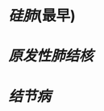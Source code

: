 * [[硅肺]](最早)
:PROPERTIES:
:ID:       be080bc8-b019-4b16-9684-46ab0aab8837
:END:
* [[原发性肺结核]]
* [[结节病]]
